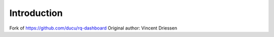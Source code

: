 Introduction
============

Fork of https://github.com/ducu/rq-dashboard
Original author: Vincent Driessen
